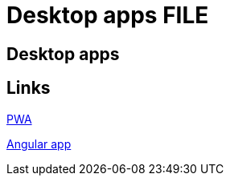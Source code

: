 = Desktop apps FILE

[.directory]
== Desktop apps

[.links-to-files]
== Links

<<pwa.html#, PWA>>

<<angular-client.html#, Angular app>>

